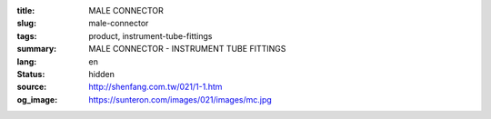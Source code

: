 :title: MALE CONNECTOR
:slug: male-connector
:tags: product, instrument-tube-fittings
:summary: MALE CONNECTOR - INSTRUMENT TUBE FITTINGS
:lang: en
:status: hidden
:source: http://shenfang.com.tw/021/1-1.htm
:og_image: https://sunteron.com/images/021/images/mc.jpg
